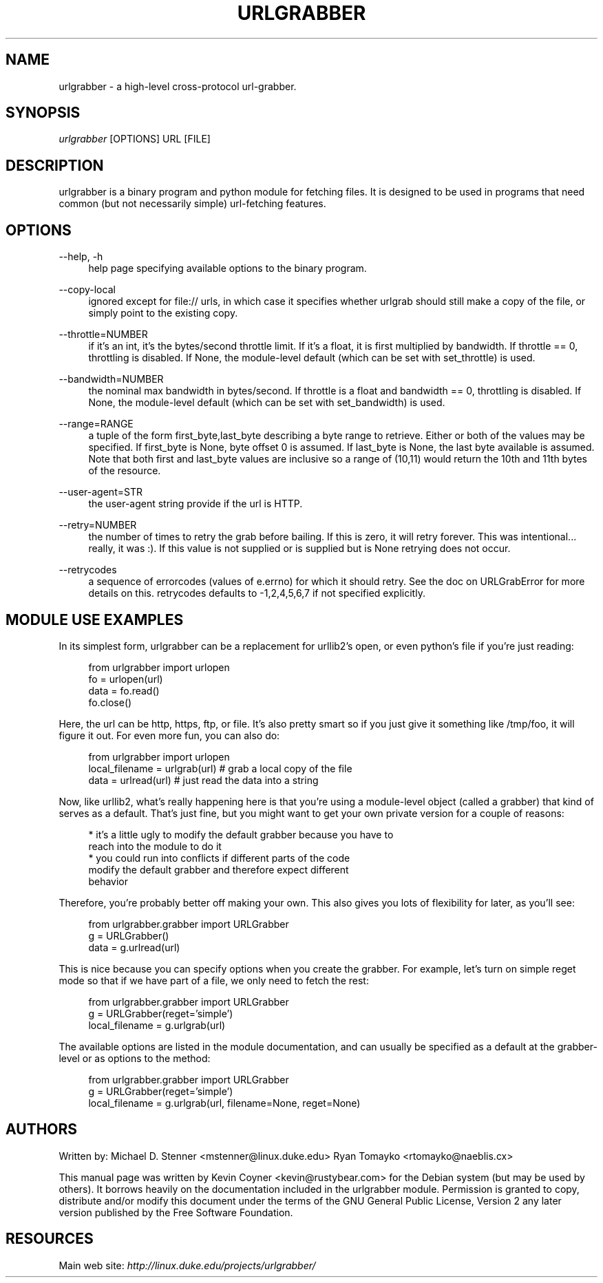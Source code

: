 .\"     Title: urlgrabber
.\"    Author: 
.\" Generator: DocBook XSL Stylesheets v1.72.0 <http://docbook.sf.net/>
.\"      Date: 04/09/2007
.\"    Manual: 
.\"    Source: 
.\"
.TH "URLGRABBER" "1" "04/09/2007" "" ""
.\" disable hyphenation
.nh
.\" disable justification (adjust text to left margin only)
.ad l
.SH "NAME"
urlgrabber \- a high\-level cross\-protocol url\-grabber.
.SH "SYNOPSIS"
\fIurlgrabber\fR [OPTIONS] URL [FILE]
.sp
.SH "DESCRIPTION"
urlgrabber is a binary program and python module for fetching files. It is designed to be used in programs that need common (but not necessarily simple) url\-fetching features.
.sp
.SH "OPTIONS"
.PP
\-\-help, \-h
.RS 4
help page specifying available options to the binary program.
.RE
.PP
\-\-copy\-local
.RS 4
ignored except for file:// urls, in which case it specifies whether urlgrab should still make a copy of the file, or simply point to the existing copy.
.RE
.PP
\-\-throttle=NUMBER
.RS 4
if it's an int, it's the bytes/second throttle limit. If it's a float, it is first multiplied by bandwidth. If throttle == 0, throttling is disabled. If None, the module\-level default (which can be set with set_throttle) is used.
.RE
.PP
\-\-bandwidth=NUMBER
.RS 4
the nominal max bandwidth in bytes/second. If throttle is a float and bandwidth == 0, throttling is disabled. If None, the module\-level default (which can be set with set_bandwidth) is used.
.RE
.PP
\-\-range=RANGE
.RS 4
a tuple of the form first_byte,last_byte describing a byte range to retrieve. Either or both of the values may be specified. If first_byte is None, byte offset 0 is assumed. If last_byte is None, the last byte available is assumed. Note that both first and last_byte values are inclusive so a range of (10,11) would return the 10th and 11th bytes of the resource.
.RE
.PP
\-\-user\-agent=STR
.RS 4
the user\-agent string provide if the url is HTTP.
.RE
.PP
\-\-retry=NUMBER
.RS 4
the number of times to retry the grab before bailing. If this is zero, it will retry forever. This was intentional\&... really, it was :). If this value is not supplied or is supplied but is None retrying does not occur.
.RE
.PP
\-\-retrycodes
.RS 4
a sequence of errorcodes (values of e.errno) for which it should retry. See the doc on URLGrabError for more details on this. retrycodes defaults to \-1,2,4,5,6,7 if not specified explicitly.
.RE
.SH "MODULE USE EXAMPLES"
In its simplest form, urlgrabber can be a replacement for urllib2's open, or even python's file if you're just reading:
.sp
.RS 4
.nf
  from urlgrabber import urlopen
  fo = urlopen(url)
  data = fo.read()
  fo.close()
.fi
.sp
.RE
Here, the url can be http, https, ftp, or file. It's also pretty smart so if you just give it something like /tmp/foo, it will figure it out. For even more fun, you can also do:
.sp
.RS 4
.nf
  from urlgrabber import urlopen
  local_filename = urlgrab(url)  # grab a local copy of the file
  data = urlread(url)            # just read the data into a string
.fi
.sp
.RE
Now, like urllib2, what's really happening here is that you're using a module\-level object (called a grabber) that kind of serves as a default. That's just fine, but you might want to get your own private version for a couple of reasons:
.sp
.RS 4
.nf
* it's a little ugly to modify the default grabber because you have to
  reach into the module to do it
* you could run into conflicts if different parts of the code
  modify the default grabber and therefore expect different
  behavior
.fi
.sp
.RE
Therefore, you're probably better off making your own. This also gives you lots of flexibility for later, as you'll see:
.sp
.RS 4
.nf
  from urlgrabber.grabber import URLGrabber
  g = URLGrabber()
  data = g.urlread(url)
.fi
.sp
.RE
This is nice because you can specify options when you create the grabber. For example, let's turn on simple reget mode so that if we have part of a file, we only need to fetch the rest:
.sp
.RS 4
.nf
  from urlgrabber.grabber import URLGrabber
  g = URLGrabber(reget='simple')
  local_filename = g.urlgrab(url)
.fi
.sp
.RE
The available options are listed in the module documentation, and can usually be specified as a default at the grabber\-level or as options to the method:
.sp
.RS 4
.nf
from urlgrabber.grabber import URLGrabber
g = URLGrabber(reget='simple')
local_filename = g.urlgrab(url, filename=None, reget=None)
.fi
.sp
.RE
.SH "AUTHORS"
Written by: Michael D. Stenner <mstenner@linux.duke.edu> Ryan Tomayko <rtomayko@naeblis.cx>
.sp
This manual page was written by Kevin Coyner <kevin@rustybear.com> for the Debian system (but may be used by others). It borrows heavily on the documentation included in the urlgrabber module. Permission is granted to copy, distribute and/or modify this document under the terms of the GNU General Public License, Version 2 any later version published by the Free Software Foundation.
.sp
.SH "RESOURCES"
Main web site: \fIhttp://linux.duke.edu/projects/urlgrabber/\fR
.sp

